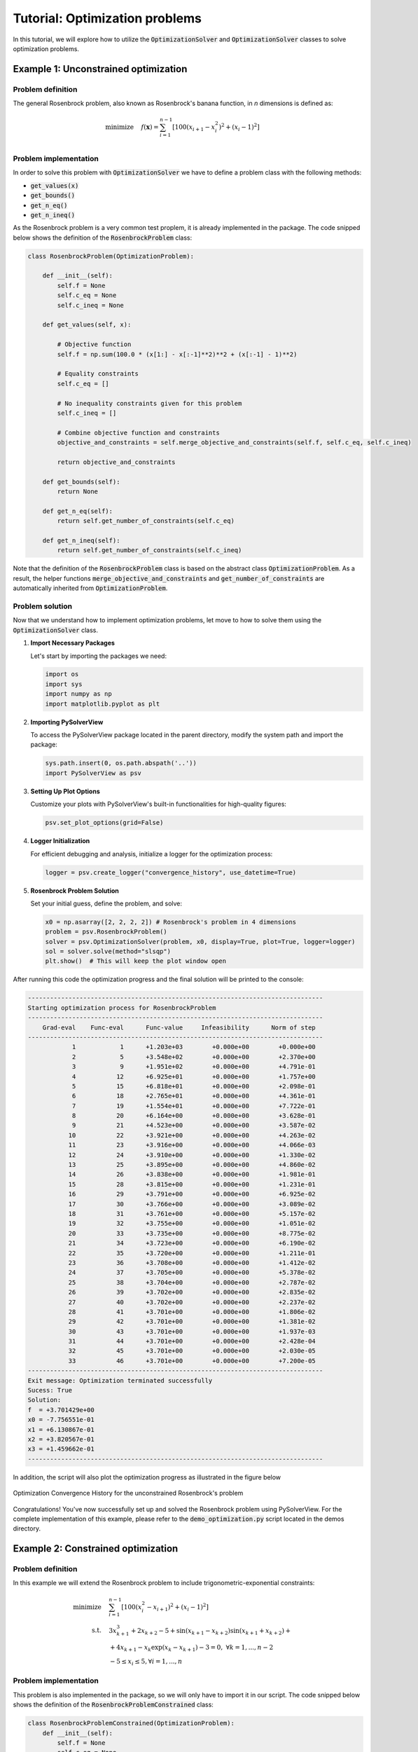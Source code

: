 .. _optimization-tutorial:

Tutorial: Optimization problems
=======================================

In this tutorial, we will explore how to utilize the :code:`OptimizationSolver` and :code:`OptimizationSolver` classes to solve optimization problems.



Example 1: Unconstrained optimization
------------------------------------------

Problem definition
^^^^^^^^^^^^^^^^^^^^^^^^
The general Rosenbrock problem, also known as Rosenbrock's banana function, in `n` dimensions is defined as:

.. math::
    
    \begin{align}
    \text{minimize} \quad  & f(\mathbf{x}) = \sum_{i=1}^{n-1} \left[ 100(x_{i+1} - x_i^2)^2 + (x_i - 1)^2 \right] \\
    \end{align}


Problem implementation
^^^^^^^^^^^^^^^^^^^^^^^^

In order to solve this problem with :code:`OptimizationSolver` we have to define a problem class with the following methods:

- :code:`get_values(x)`
- :code:`get_bounds()`
- :code:`get_n_eq()`
- :code:`get_n_ineq()`

As the Rosenbrock problem is a very common test proplem, it is already implemented in the package.
The code snipped below shows the definition of the :code:`RosenbrockProblem` class:

.. code-block:: python

    class RosenbrockProblem(OptimizationProblem):
        
        def __init__(self):
            self.f = None
            self.c_eq = None
            self.c_ineq = None

        def get_values(self, x):

            # Objective function
            self.f = np.sum(100.0 * (x[1:] - x[:-1]**2)**2 + (x[:-1] - 1)**2)

            # Equality constraints
            self.c_eq = []
                
            # No inequality constraints given for this problem
            self.c_ineq = []

            # Combine objective function and constraints
            objective_and_constraints = self.merge_objective_and_constraints(self.f, self.c_eq, self.c_ineq)

            return objective_and_constraints

        def get_bounds(self):
            return None

        def get_n_eq(self):
            return self.get_number_of_constraints(self.c_eq)

        def get_n_ineq(self):
            return self.get_number_of_constraints(self.c_ineq)


Note that the definition of the :code:`RosenbrockProblem` class is based on the abstract class :code:`OptimizationProblem`.
As a result, the helper functions :code:`merge_objective_and_constraints` and :code:`get_number_of_constraints` are automatically inherited from  :code:`OptimizationProblem`.

Problem solution
^^^^^^^^^^^^^^^^^^^^^^^^

Now that we understand how to implement optimization problems, let move to how to solve them using the :code:`OptimizationSolver` class.

1. **Import Necessary Packages**

   Let's start by importing the packages we need:

   .. code-block:: python

       import os
       import sys
       import numpy as np
       import matplotlib.pyplot as plt

2. **Importing PySolverView**

   To access the PySolverView package located in the parent directory, modify the system path and import the package:

   .. code-block:: python

       sys.path.insert(0, os.path.abspath('..'))
       import PySolverView as psv

3. **Setting Up Plot Options**

   Customize your plots with PySolverView's built-in functionalities for high-quality figures:

   .. code-block:: python

       psv.set_plot_options(grid=False)

4. **Logger Initialization**

   For efficient debugging and analysis, initialize a logger for the optimization process:

   .. code-block:: python

       logger = psv.create_logger("convergence_history", use_datetime=True)

5. **Rosenbrock Problem Solution**

   Set your initial guess, define the problem, and solve:

   .. code-block:: python

       x0 = np.asarray([2, 2, 2, 2]) # Rosenbrock's problem in 4 dimensions
       problem = psv.RosenbrockProblem()
       solver = psv.OptimizationSolver(problem, x0, display=True, plot=True, logger=logger)
       sol = solver.solve(method="slsqp")
       plt.show()  # This will keep the plot window open




After running this code the optimization progress and the final solution will be printed to the console:


.. code-block:: none

    --------------------------------------------------------------------------------
    Starting optimization process for RosenbrockProblem
    --------------------------------------------------------------------------------
        Grad-eval    Func-eval      Func-value     Infeasibility      Norm of step
    --------------------------------------------------------------------------------
                1            1      +1.203e+03        +0.000e+00        +0.000e+00
                2            5      +3.548e+02        +0.000e+00        +2.370e+00 
                3            9      +1.951e+02        +0.000e+00        +4.791e-01 
                4           12      +6.925e+01        +0.000e+00        +1.757e+00 
                5           15      +6.818e+01        +0.000e+00        +2.098e-01 
                6           18      +2.765e+01        +0.000e+00        +4.361e-01 
                7           19      +1.554e+01        +0.000e+00        +7.722e-01 
                8           20      +6.164e+00        +0.000e+00        +3.628e-01 
                9           21      +4.523e+00        +0.000e+00        +3.587e-02 
               10           22      +3.921e+00        +0.000e+00        +4.263e-02 
               11           23      +3.916e+00        +0.000e+00        +4.066e-03 
               12           24      +3.910e+00        +0.000e+00        +1.330e-02 
               13           25      +3.895e+00        +0.000e+00        +4.860e-02 
               14           26      +3.838e+00        +0.000e+00        +1.981e-01 
               15           28      +3.815e+00        +0.000e+00        +1.231e-01 
               16           29      +3.791e+00        +0.000e+00        +6.925e-02 
               17           30      +3.766e+00        +0.000e+00        +3.089e-02 
               18           31      +3.761e+00        +0.000e+00        +5.157e-02 
               19           32      +3.755e+00        +0.000e+00        +1.051e-02 
               20           33      +3.735e+00        +0.000e+00        +8.775e-02 
               21           34      +3.723e+00        +0.000e+00        +6.190e-02 
               22           35      +3.720e+00        +0.000e+00        +1.211e-01 
               23           36      +3.708e+00        +0.000e+00        +1.412e-02 
               24           37      +3.705e+00        +0.000e+00        +5.378e-02 
               25           38      +3.704e+00        +0.000e+00        +2.787e-02 
               26           39      +3.702e+00        +0.000e+00        +2.835e-02 
               27           40      +3.702e+00        +0.000e+00        +2.237e-02 
               28           41      +3.701e+00        +0.000e+00        +1.806e-02 
               29           42      +3.701e+00        +0.000e+00        +1.381e-02 
               30           43      +3.701e+00        +0.000e+00        +1.937e-03 
               31           44      +3.701e+00        +0.000e+00        +2.428e-04 
               32           45      +3.701e+00        +0.000e+00        +2.030e-05 
               33           46      +3.701e+00        +0.000e+00        +7.200e-05 
    --------------------------------------------------------------------------------
    Exit message: Optimization terminated successfully
    Sucess: True
    Solution:
    f  = +3.701429e+00
    x0 = -7.756551e-01
    x1 = +6.130867e-01
    x2 = +3.820567e-01
    x3 = +1.459662e-01
    --------------------------------------------------------------------------------


In addition, the script will also plot the optimization progress as illustrated in the figure below

.. figure:: figures/convergence_history_RosenbrockProblem.svg
   :align: center
   :width: 80%

   Optimization Convergence History for the unconstrained Rosenbrock's problem



Congratulations! You've now successfully set up and solved the Rosenbrock problem using PySolverView.
For the complete implementation of this example, please refer to the :code:`demo_optimization.py` script located in the demos directory.





Example 2: Constrained optimization
------------------------------------------


Problem definition
^^^^^^^^^^^^^^^^^^^^^^^^
In this example we will extend the Rosenbrock problem to include trigonometric-exponential constraints:

.. math::

    \begin{align}
    \text{minimize} \quad & \sum_{i=1}^{n-1}\left[100\left(x_i^2-x_{i+1}\right)^2 + \left(x_i-1\right)^2\right] \\
    \text{s.t.} \quad & 3x_{k+1}^3 + 2x_{k+2} - 5 + \sin(x_{k+1}-x_{k+2})\sin(x_{k+1}+x_{k+2}) + \\
                        & + 4x_{k+1} - x_k \exp(x_k-x_{k+1}) - 3 = 0, \; \forall k=1,...,n-2 \\
                        & -5 \le x_i \le 5, \forall i=1,...,n
    \end{align}



Problem implementation
^^^^^^^^^^^^^^^^^^^^^^^^

This problem is also implemented in the package, so we will only have to import it in our script.
The code snipped below shows the definition of the :code:`RosenbrockProblemConstrained` class:

.. code-block:: python

    class RosenbrockProblemConstrained(OptimizationProblem):
        def __init__(self):
            self.f = None
            self.c_eq = None
            self.c_ineq = None

        def get_values(self, x):

            # Objective function
            self.x = x
            self.f = np.sum(100.0 * (x[1:] - x[:-1]**2)**2 + (x[:-1] - 1)**2)

            # Equality constraints
            self.c_eq = []
            for k in range(len(x) - 2):
                val = (3 * x[k+1]**3 + 2 * x[k+2] - 5 +
                    np.sin(x[k+1] - x[k+2]) * np.sin(x[k+1] + x[k+2]) +
                    4 * x[k+1] - x[k] * np.exp(x[k] - x[k+1]) - 3)
                self.c_eq.append(val)

            # No inequality constraints given for this problem
            self.c_ineq = []

            # Combine objective function and constraints
            objective_and_constraints = self.merge_objective_and_constraints(self.f, self.c_eq, self.c_ineq)

            return objective_and_constraints
        
        def get_bounds(self):
            bounds = [(-5, 5) for _ in range(len(self.x))]
            return bounds

        def get_n_eq(self):
            return self.get_number_of_constraints(self.c_eq)

        def get_n_ineq(self):
            return self.get_number_of_constraints(self.c_ineq)


Problem solution
^^^^^^^^^^^^^^^^^^^^^^^^

Let's write a script to solve this problem with the :code:`OptimizationSolver` class.

1. **Import Necessary Packages**

   Start by importing the packages we need:

   .. code-block:: python

       import os
       import sys
       import numpy as np
       import matplotlib.pyplot as plt

2. **Importing PySolverView**

   To access the PySolverView package located in the parent directory, modify the system path and import the package:

   .. code-block:: python

       sys.path.insert(0, os.path.abspath('..'))
       import PySolverView as psv

3. **Setting Up Plot Options**

   Customize your plots with PySolverView's built-in functionalities for high-quality figures:

   .. code-block:: python

       psv.set_plot_options(grid=False)

4. **Logger Initialization**

   For efficient debugging and analysis, initialize a logger for the optimization process:

   .. code-block:: python

       logger = psv.create_logger("convergence_history", use_datetime=True)

5. **Rosenbrock Problem Solution**

   Set your initial guess, define the problem, and solve:

   .. code-block:: python

       x0 = np.asarray([2, 2, 2, 2]) # Rosenbrock's problem in 4 dimensions
       problem = psv.RosenbrockProblemConstrained()
       solver = psv.OptimizationSolver(problem, x0, display=True, plot=True, logger=logger)
       sol = solver.solve(method="slsqp")
       plt.show()  # This will keep the plot window open


After running the code above, the optimization progress and the final solution will be printed to the console:


.. code-block:: none

    --------------------------------------------------------------------------------
    Starting optimization process for RosenbrockProblemConstrained
    --------------------------------------------------------------------------------
        Grad-eval    Func-eval      Func-value     Infeasibility      Norm of step
    --------------------------------------------------------------------------------
                1            1      +1.203e+03        +2.600e+01        +0.000e+00
                2            4      +4.460e+02        +2.333e+01        +8.617e-01 
                3            6      +3.132e+02        +1.422e+01        +1.319e+00 
                4            7      +2.043e+01        +2.677e+00        +2.781e+00 
                5            8      +1.638e+00        +2.323e-01        +2.564e-01 
                6            9      +9.424e-01        +3.911e-03        +1.130e-01 
                7           10      +1.105e-02        +2.097e-03        +7.363e-02 
                8           11      +6.271e-06        +3.231e-05        +8.599e-03 
                9           12      +1.503e-11        +3.540e-08        +2.092e-04 
    --------------------------------------------------------------------------------
    Exit message: Optimization terminated successfully
    Sucess: True
    Solution:
    f  = +1.213596e-13
    x0 = +1.000000e+00
    x1 = +1.000000e+00
    x2 = +1.000000e+00
    x3 = +1.000000e+00
    --------------------------------------------------------------------------------


In addition, the script will also plot the optimization progress as illustrated in the figure below

.. figure:: figures/convergence_history_RosenbrockProblemConstrained.svg
   :align: center
   :width: 80%

   Optimization Convergence History for the constrained Rosenbrock's problem


Congratulations! You've now successfully set up and solved the constrained Rosenbrock problem using PySolverView.
For the complete implementation of this example, please refer to the :code:`demo_optimization.py` script located in the demos directory.


